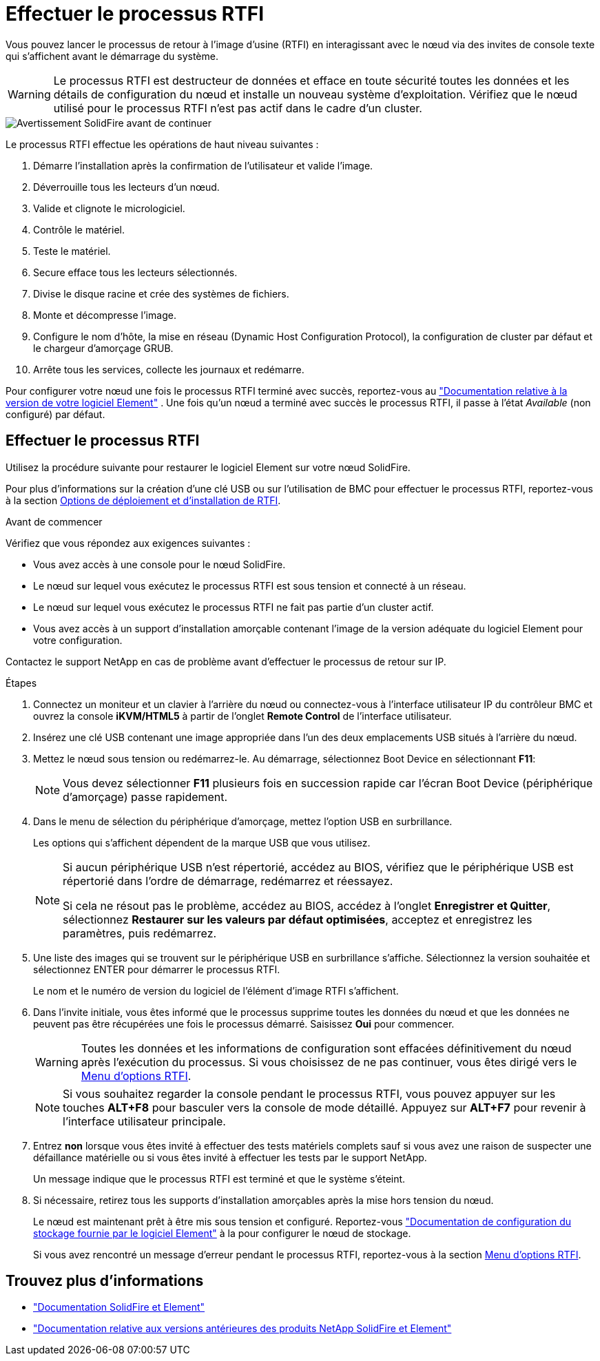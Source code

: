 = Effectuer le processus RTFI
:allow-uri-read: 


Vous pouvez lancer le processus de retour à l'image d'usine (RTFI) en interagissant avec le nœud via des invites de console texte qui s'affichent avant le démarrage du système.


WARNING: Le processus RTFI est destructeur de données et efface en toute sécurité toutes les données et les détails de configuration du nœud et installe un nouveau système d'exploitation. Vérifiez que le nœud utilisé pour le processus RTFI n'est pas actif dans le cadre d'un cluster.

image::../media/rtfi_warning.PNG[Avertissement SolidFire avant de continuer]

Le processus RTFI effectue les opérations de haut niveau suivantes :

. Démarre l'installation après la confirmation de l'utilisateur et valide l'image.
. Déverrouille tous les lecteurs d'un nœud.
. Valide et clignote le micrologiciel.
. Contrôle le matériel.
. Teste le matériel.
. Secure efface tous les lecteurs sélectionnés.
. Divise le disque racine et crée des systèmes de fichiers.
. Monte et décompresse l'image.
. Configure le nom d'hôte, la mise en réseau (Dynamic Host Configuration Protocol), la configuration de cluster par défaut et le chargeur d'amorçage GRUB.
. Arrête tous les services, collecte les journaux et redémarre.


Pour configurer votre nœud une fois le processus RTFI terminé avec succès, reportez-vous au https://docs.netapp.com/us-en/element-software/index.html["Documentation relative à la version de votre logiciel Element"^] . Une fois qu'un nœud a terminé avec succès le processus RTFI, il passe à l'état _Available_ (non configuré) par défaut.



== Effectuer le processus RTFI

Utilisez la procédure suivante pour restaurer le logiciel Element sur votre nœud SolidFire.

Pour plus d'informations sur la création d'une clé USB ou sur l'utilisation de BMC pour effectuer le processus RTFI, reportez-vous à la section xref:task_rtfi_deployment_and_install_options.adoc[Options de déploiement et d'installation de RTFI].

.Avant de commencer
Vérifiez que vous répondez aux exigences suivantes :

* Vous avez accès à une console pour le nœud SolidFire.
* Le nœud sur lequel vous exécutez le processus RTFI est sous tension et connecté à un réseau.
* Le nœud sur lequel vous exécutez le processus RTFI ne fait pas partie d'un cluster actif.
* Vous avez accès à un support d'installation amorçable contenant l'image de la version adéquate du logiciel Element pour votre configuration.


Contactez le support NetApp en cas de problème avant d'effectuer le processus de retour sur IP.

.Étapes
. Connectez un moniteur et un clavier à l'arrière du nœud ou connectez-vous à l'interface utilisateur IP du contrôleur BMC et ouvrez la console *iKVM/HTML5* à partir de l'onglet *Remote Control* de l'interface utilisateur.
. Insérez une clé USB contenant une image appropriée dans l'un des deux emplacements USB situés à l'arrière du nœud.
. Mettez le nœud sous tension ou redémarrez-le. Au démarrage, sélectionnez Boot Device en sélectionnant *F11*:
+

NOTE: Vous devez sélectionner *F11* plusieurs fois en succession rapide car l'écran Boot Device (périphérique d'amorçage) passe rapidement.

. Dans le menu de sélection du périphérique d'amorçage, mettez l'option USB en surbrillance.
+
Les options qui s'affichent dépendent de la marque USB que vous utilisez.

+
[NOTE]
====
Si aucun périphérique USB n'est répertorié, accédez au BIOS, vérifiez que le périphérique USB est répertorié dans l'ordre de démarrage, redémarrez et réessayez.

Si cela ne résout pas le problème, accédez au BIOS, accédez à l'onglet *Enregistrer et Quitter*, sélectionnez *Restaurer sur les valeurs par défaut optimisées*, acceptez et enregistrez les paramètres, puis redémarrez.

====
. Une liste des images qui se trouvent sur le périphérique USB en surbrillance s'affiche. Sélectionnez la version souhaitée et sélectionnez ENTER pour démarrer le processus RTFI.
+
Le nom et le numéro de version du logiciel de l'élément d'image RTFI s'affichent.

. Dans l'invite initiale, vous êtes informé que le processus supprime toutes les données du nœud et que les données ne peuvent pas être récupérées une fois le processus démarré. Saisissez *Oui* pour commencer.
+

WARNING: Toutes les données et les informations de configuration sont effacées définitivement du nœud après l'exécution du processus. Si vous choisissez de ne pas continuer, vous êtes dirigé vers le xref:task_rtfi_options_menu.html[Menu d'options RTFI].

+

NOTE: Si vous souhaitez regarder la console pendant le processus RTFI, vous pouvez appuyer sur les touches *ALT+F8* pour basculer vers la console de mode détaillé. Appuyez sur *ALT+F7* pour revenir à l'interface utilisateur principale.

. Entrez *non* lorsque vous êtes invité à effectuer des tests matériels complets sauf si vous avez une raison de suspecter une défaillance matérielle ou si vous êtes invité à effectuer les tests par le support NetApp.
+
Un message indique que le processus RTFI est terminé et que le système s'éteint.

. Si nécessaire, retirez tous les supports d'installation amorçables après la mise hors tension du nœud.
+
Le nœud est maintenant prêt à être mis sous tension et configuré. Reportez-vous https://docs.netapp.com/us-en/element-software/setup/concept_setup_overview.html["Documentation de configuration du stockage fournie par le logiciel Element"^] à la pour configurer le nœud de stockage.

+
Si vous avez rencontré un message d'erreur pendant le processus RTFI, reportez-vous à la section xref:task_rtfi_options_menu.html[Menu d'options RTFI].





== Trouvez plus d'informations

* https://docs.netapp.com/us-en/element-software/index.html["Documentation SolidFire et Element"]
* https://docs.netapp.com/sfe-122/topic/com.netapp.ndc.sfe-vers/GUID-B1944B0E-B335-4E0B-B9F1-E960BF32AE56.html["Documentation relative aux versions antérieures des produits NetApp SolidFire et Element"^]

